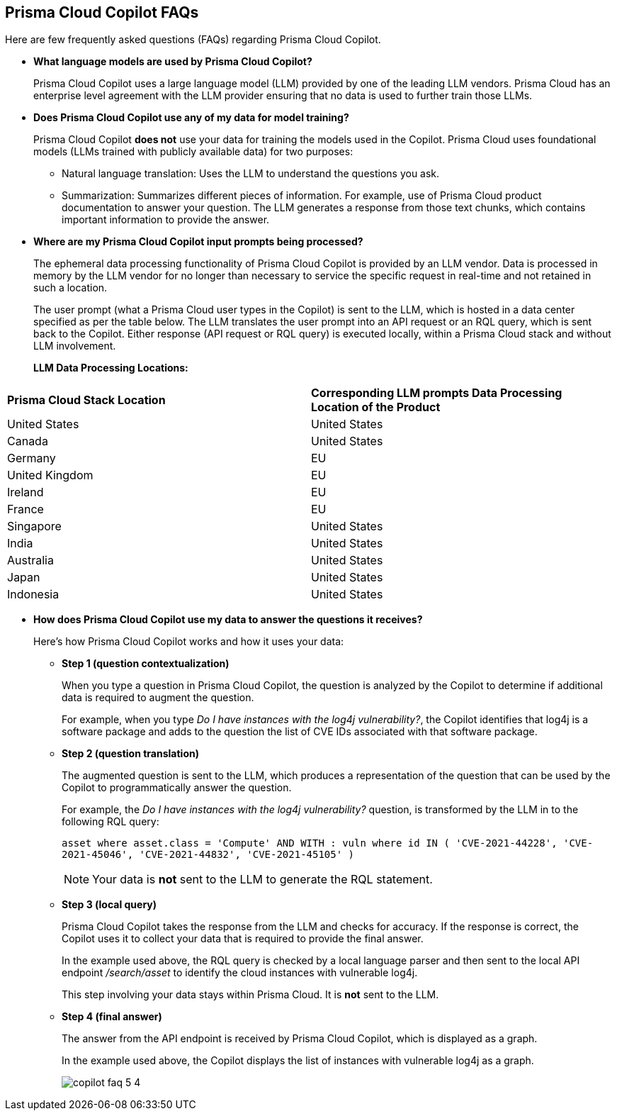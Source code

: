 == Prisma Cloud Copilot FAQs

Here are few frequently asked questions (FAQs) regarding Prisma Cloud Copilot.

* *What language models are used by Prisma Cloud Copilot?*
+
Prisma Cloud Copilot uses a large language model (LLM) provided by one of the leading LLM vendors. Prisma Cloud has an enterprise level agreement with the LLM provider ensuring that no data is used to further train those LLMs.

* *Does Prisma Cloud Copilot use any of my data for model training?*
+
Prisma Cloud Copilot *does not* use your data for training the models used in the Copilot. Prisma Cloud uses foundational models (LLMs trained with publicly available data) for two purposes: 
+
** Natural language translation: Uses the LLM to understand the questions you ask.

** Summarization: Summarizes different pieces of information. For example, use of Prisma Cloud product documentation to answer your question. The LLM generates a response from those text chunks, which contains important information to provide the answer.

* *Where are my Prisma Cloud Copilot input prompts being processed?*
+
The ephemeral data processing functionality of Prisma Cloud Copilot is provided by an LLM vendor. Data is processed in memory by the LLM vendor for no longer than necessary to service the specific request in real-time and not retained in such a location. 
+
The user prompt (what a Prisma Cloud user types in the Copilot) is sent to the LLM, which is hosted in a data center specified as per the table below. The LLM translates the user prompt into an API request or an RQL query, which is sent back to the Copilot. Either response (API request or RQL query) is executed locally, within a Prisma Cloud stack and without LLM involvement.
+
//If you are using Prisma Cloud Copilot to get explanation for graphs, the Copilot will send some of the data found in the graph to the LLM. For example, consider a graph showing two instances with vulnerabilities and findings associated with it, now if you want to get explanation, some of that information is shared with the LLM to summarize the graph.
*LLM Data Processing Locations:*

[cols="50%a,50%a"]
|===
|*Prisma Cloud Stack Location*
|*Corresponding LLM prompts Data Processing Location of the Product*

|United States

|United States

|Canada

|United States

|Germany

|EU

|United Kingdom

|EU

|Ireland

|EU

|France

|EU

|Singapore

|United States

|India

|United States

|Australia

|United States

|Japan

|United States

|Indonesia

|United States

|===

* *How does Prisma Cloud Copilot use my data to answer the questions it receives?*
+
Here's how Prisma Cloud Copilot works and how it uses your data: 
+
** *Step 1 (question contextualization)*
+
When you type a question in Prisma Cloud Copilot, the question is analyzed by the Copilot to determine if additional data is required to augment the question. 
+
For example, when you type _Do I have instances with the log4j vulnerability?_, the Copilot identifies that log4j is a software package and adds to the question the list of CVE IDs associated with that software package.

** *Step 2 (question translation)*
+
The augmented question is sent to the LLM, which produces a representation of the question that can be used by the Copilot to programmatically answer the question. 
+
For example, the _Do I have instances with the log4j vulnerability?_ question, is transformed by the LLM in to the following RQL query:
+
`asset where asset.class = 'Compute' AND WITH : vuln where id IN ( 'CVE-2021-44228', 'CVE-2021-45046', 'CVE-2021-44832', 'CVE-2021-45105' )`
+
NOTE: Your data is *not* sent to the LLM to generate the RQL statement.

** *Step 3 (local query)*
+
Prisma Cloud Copilot takes the response from the LLM and checks for accuracy. If the response is correct, the Copilot uses it to collect your data that is required to provide the final answer. 
+
In the example used above, the RQL query is checked by a local language parser and then sent to the local API endpoint _/search/asset_ to identify the cloud instances with vulnerable log4j.
+
This step involving your data stays within Prisma Cloud. It is *not* sent to the LLM. 

** *Step 4 (final answer)*
+
The answer from the API endpoint is received by Prisma Cloud Copilot, which is displayed as a graph. 
+
In the example used above, the Copilot displays the list of instances with vulnerable log4j as a graph.
+
image::prisma-copilot/copilot-faq-5-4.png[]